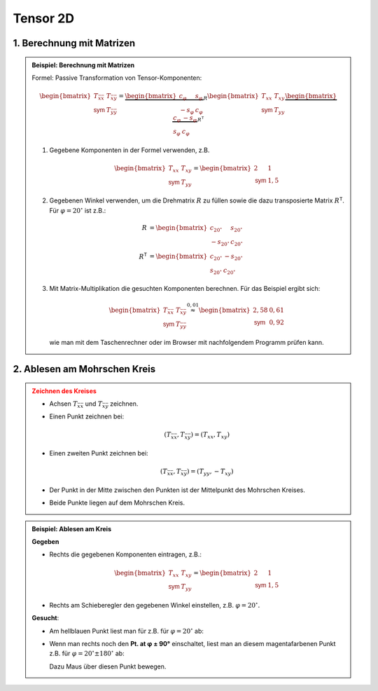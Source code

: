 .. role:: raw-html(raw)
   :format: html


.. # define a hard line break for HTML

.. |br| raw:: html

   <br />

.. _tensor_2D:

Tensor 2D
---------

.. _tensor_2D_matrix:


1. Berechnung mit Matrizen
^^^^^^^^^^^^^^^^^^^^^^^^^^^^^^^^^^^^^^^

.. admonition:: Beispiel: Berechnung mit Matrizen
   :class: note

   Formel: Passive Transformation von Tensor-Komponenten:

   .. math::

      \begin{bmatrix}
      T_{\bar x \bar x} & T_{\bar x\bar y} \\
      \mathsf{sym} & T_{\bar y\bar y}
      \end{bmatrix}
      =
      \underbrace{
      \begin{bmatrix}
      c_\varphi & s_\varphi \\
      -s_\varphi & c_\varphi
      \end{bmatrix}
      }_R
      \begin{bmatrix}
      T_{xx} & T_{xy} \\
      \mathsf{sym} & T_{yy}
      \end{bmatrix}   
      \underbrace{
      \begin{bmatrix}
      c_\varphi & -s_\varphi \\
      s_\varphi & c_\varphi
      \end{bmatrix}
      }_{R^{\mathsf T}}


   1. 
      Gegebene Komponenten in der Formel verwenden, z.B.
      
      .. math::
   
         \begin{bmatrix}T_{xx} & T_{xy} \\   \mathsf{sym} & T_{yy}   \end{bmatrix}   =   \begin{bmatrix}   2 & 1 \\   \mathsf{sym} & 1{,}5   \end{bmatrix}

   2. 
      Gegebenen Winkel verwenden, um die Drehmatrix :math:`R` zu füllen sowie die dazu transposierte Matrix :math:`R^{\mathsf T}`. Für :math:`\varphi = 20^\circ` ist z.B.:

      .. math::
         R &= 
         \begin{bmatrix}
         c_{20^\circ} & s_{20^\circ} \\
         -s_{20^\circ} & c_{20^\circ}
         \end{bmatrix}
         \\
         R^{\mathsf T}
         &=
         \begin{bmatrix}
         c_{20^\circ} & -s_{20^\circ} \\
         s_{20^\circ} & c_{20^\circ}
         \end{bmatrix}
   3. 
      Mit Matrix-Multiplikation die gesuchten Komponenten berechnen. Für das Beispiel ergibt sich:

      .. math::
         \begin{bmatrix}
         T_{\bar x \bar x} & T_{\bar x\bar y} \\
         \mathsf{sym} & T_{\bar y\bar y}
         \end{bmatrix}
         \stackrel{0{,}01}{\approx} 
         \begin{bmatrix}
         2{,}58 & 0{,}61 \\
         \mathsf{sym} & 0{,}92
         \end{bmatrix}

      wie man mit dem Taschenrechner oder im Browser mit nachfolgendem Programm prüfen kann.

   .. include:: ../../sympy.rst

.. _tensor_2D_mohr:

2. Ablesen am Mohrschen Kreis
^^^^^^^^^^^^^^^^^^^^^^^^^^^^^

.. admonition:: Zeichnen des Kreises
   :class: error

   * 
      Achsen :math:`T_{\bar x \bar x}` und :math:`T_{\bar x \bar y}` zeichnen.
   * 
      Einen Punkt zeichnen bei:

      .. math::

         (T_{\bar x \bar x}, T_{\bar x\bar y}) = (T_{xx}, T_{xy})
   * 
      Einen zweiten Punkt zeichnen bei:

      .. math::

         (T_{\bar x \bar x}, T_{\bar x\bar y}) = (T_{yy}, -T_{xy})

   *
      Der Punkt in der Mitte zwischen den Punkten ist der Mittelpunkt des Mohrschen Kreises.
   
   *
      Beide Punkte liegen auf dem Mohrschen Kreis.

.. raw:: html
   :file: ../../_static/html/Bokeh/A/trafo_tensor.html

.. admonition:: Beispiel: Ablesen am Kreis
   :class: hint

   **Gegeben**

   *
      Rechts die gegebenen Komponenten eintragen, z.B.:
      
      .. math::
         
         \begin{bmatrix}T_{xx} & T_{xy} \\   \mathsf{sym} & T_{yy}   \end{bmatrix}   =   \begin{bmatrix}   2 & 1 \\   \mathsf{sym} & 1{,}5   \end{bmatrix}

   *
      Rechts am Schieberegler den gegebenen Winkel einstellen, z.B. :math:`\varphi = 20^\circ.`
   
   **Gesucht**:

   *

      Am hellblauen Punkt liest man für z.B. für :math:`\varphi = 20^\circ` ab:

      
      .. math::
         :nowrap:
      
         \begin{align*}
         (T_{\bar x \bar x}, T_{\bar x\bar y}) \stackrel{0{,}01}{\approx}  (2.58, 0.61) \\
         \end{align*}
      
   * 
      Wenn man rechts noch den **Pt. at φ ± 90°** einschaltet, liest man an diesem magentafarbenen Punkt z.B. für :math:`\varphi = 20^\circ\pm 180^\circ` ab:
      
      .. math::
         :nowrap:
      
         \begin{align*}
         (T_{\bar y \bar y}, -T_{\bar x\bar y})\stackrel{0{,}01}{\approx}  (0.92, - 0.61)
         \end{align*}

      Dazu Maus über diesen Punkt bewegen.

.. :raw-html:`<details><summary>Mohrscher Kreis</summary><div class="myDiv"><p>`

.. *  
..    **Oben** in den zwei Feldern die **bekannten** Komponenten einstellen. Also die Komponenten, die sich auf das **erste** Bezugssystem beziehen, zum Beispiel:
   
..       .. math::
..          \begin{bmatrix}
..          v_x  \\
..          v_y
..          \end{bmatrix}=
..          \begin{bmatrix}
..          3  \\
..          4
..          \end{bmatrix}

.. *
..     **Rechts** am Schieberegler den Winkel :math:`\varphi` einstellen, um den das zweite Bezugssystem relati


.. :raw-html:`</p></div></details>`

.. .. admonition:: Anleitung
..    :class: note 

..    1. 
      
     

..    2. 


